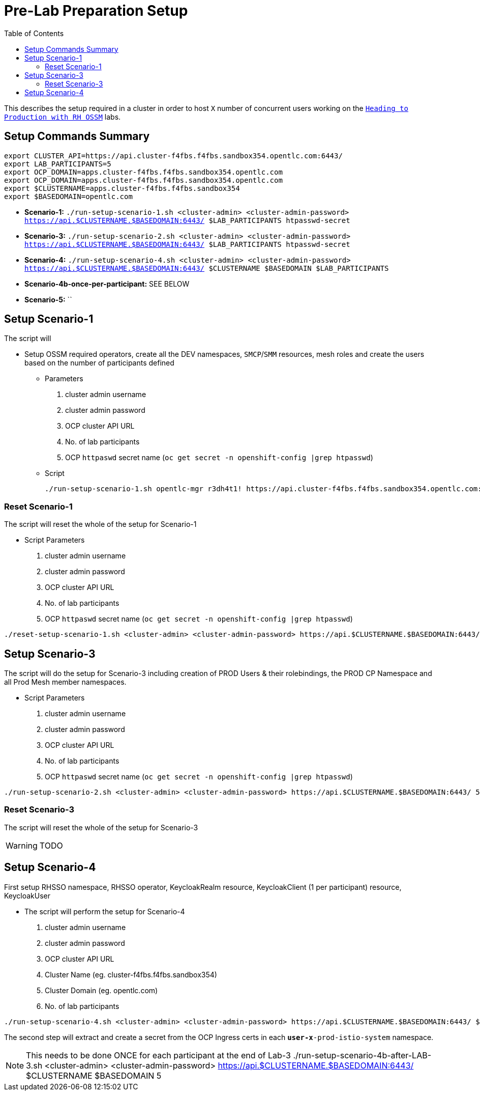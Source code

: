 = Pre-Lab Preparation Setup
:toc:

This describes the setup required in a cluster in order to host `X` number of concurrent users working on the link:../README.adoc[`Heading to Production with RH OSSM`] labs.

== Setup Commands Summary

----
export CLUSTER_API=https://api.cluster-f4fbs.f4fbs.sandbox354.opentlc.com:6443/
export LAB_PARTICIPANTS=5
export OCP_DOMAIN=apps.cluster-f4fbs.f4fbs.sandbox354.opentlc.com
export OCP_DOMAIN=apps.cluster-f4fbs.f4fbs.sandbox354.opentlc.com
export $CLUSTERNAME=apps.cluster-f4fbs.f4fbs.sandbox354
export $BASEDOMAIN=opentlc.com
----

* *Scenario-1:* `./run-setup-scenario-1.sh <cluster-admin> <cluster-admin-password> https://api.$CLUSTERNAME.$BASEDOMAIN:6443/ $LAB_PARTICIPANTS htpasswd-secret`
* *Scenario-3:* `./run-setup-scenario-2.sh <cluster-admin> <cluster-admin-password> https://api.$CLUSTERNAME.$BASEDOMAIN:6443/ $LAB_PARTICIPANTS htpasswd-secret`
* *Scenario-4:* `./run-setup-scenario-4.sh <cluster-admin> <cluster-admin-password> https://api.$CLUSTERNAME.$BASEDOMAIN:6443/ $CLUSTERNAME $BASEDOMAIN $LAB_PARTICIPANTS`
* *Scenario-4b-once-per-participant:* SEE BELOW
* *Scenario-5:* ``

== Setup Scenario-1

The script will

* Setup OSSM required operators, create all the DEV namespaces, `SMCP`/`SMM` resources, mesh roles and create the users based on the number of participants defined
** Parameters
1. cluster admin username
2. cluster admin password
3. OCP cluster API URL
4. No. of lab participants
5. OCP `httpaswd` secret name (`oc get secret  -n openshift-config |grep htpasswd`)
** Script
+
----
./run-setup-scenario-1.sh opentlc-mgr r3dh4t1! https://api.cluster-f4fbs.f4fbs.sandbox354.opentlc.com:6443/ 5 htpasswd-secret
----

=== Reset Scenario-1

The script will reset the whole of the setup for Scenario-1

* Script Parameters
1. cluster admin username
2. cluster admin password
3. OCP cluster API URL
4. No. of lab participants
5. OCP `httpaswd` secret name (`oc get secret  -n openshift-config |grep htpasswd`)
----
./reset-setup-scenario-1.sh <cluster-admin> <cluster-admin-password> https://api.$CLUSTERNAME.$BASEDOMAIN:6443/ 5 htpasswd-secret
----

== Setup Scenario-3

The script will do the setup for Scenario-3 including creation of PROD Users & their rolebindings, the PROD CP Namespace and all Prod Mesh member namespaces.

* Script Parameters
1. cluster admin username
2. cluster admin password
3. OCP cluster API URL
4. No. of lab participants
5. OCP `httpaswd` secret name (`oc get secret  -n openshift-config |grep htpasswd`)
----
./run-setup-scenario-2.sh <cluster-admin> <cluster-admin-password> https://api.$CLUSTERNAME.$BASEDOMAIN:6443/ 5 htpasswd-secret
----

=== Reset Scenario-3

The script will reset the whole of the setup for Scenario-3

[WARNING]
====
TODO
====

== Setup Scenario-4

First setup RHSSO namespace, RHSSO operator, KeycloakRealm resource, KeycloakClient (1 per participant) resource, KeycloakUser

* The script will perform the setup for Scenario-4
1. cluster admin username
2. cluster admin password
3. OCP cluster API URL
4. Cluster Name (eg. cluster-f4fbs.f4fbs.sandbox354)
5. Cluster Domain (eg. opentlc.com)
6. No. of lab participants

----
./run-setup-scenario-4.sh <cluster-admin> <cluster-admin-password> https://api.$CLUSTERNAME.$BASEDOMAIN:6443/ $CLUSTERNAME $BASEDOMAIN 5
----

The second step will extract and create a secret from the OCP Ingress certs in each `*user-x*-prod-istio-system` namespace.

[NOTE]
====
This needs to be done ONCE for each participant at the end of Lab-3
./run-setup-scenario-4b-after-LAB-3.sh <cluster-admin> <cluster-admin-password> https://api.$CLUSTERNAME.$BASEDOMAIN:6443/ $CLUSTERNAME $BASEDOMAIN 5
====

